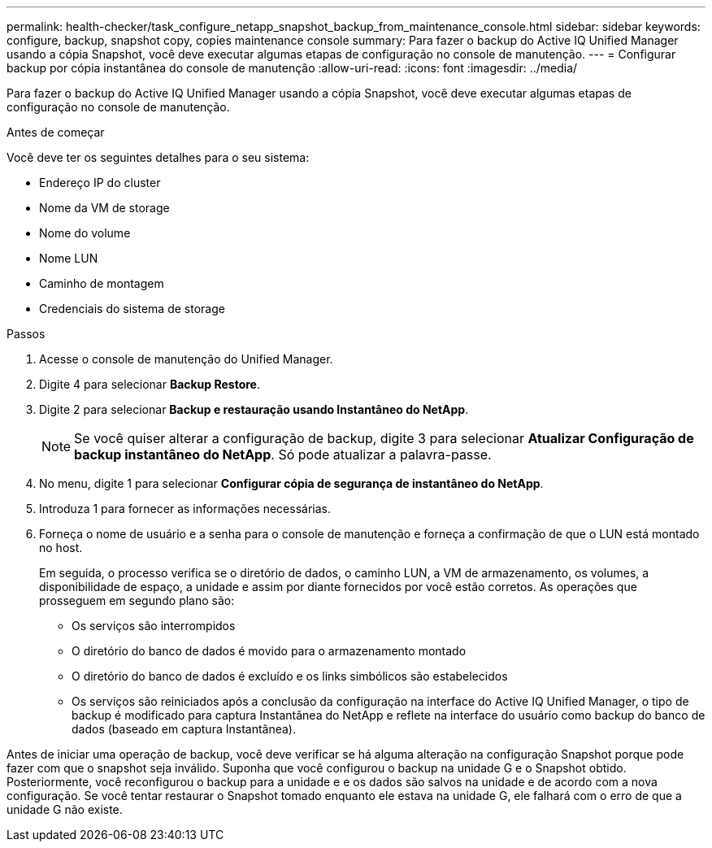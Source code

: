 ---
permalink: health-checker/task_configure_netapp_snapshot_backup_from_maintenance_console.html 
sidebar: sidebar 
keywords: configure, backup, snapshot copy, copies maintenance console 
summary: Para fazer o backup do Active IQ Unified Manager usando a cópia Snapshot, você deve executar algumas etapas de configuração no console de manutenção. 
---
= Configurar backup por cópia instantânea do console de manutenção
:allow-uri-read: 
:icons: font
:imagesdir: ../media/


[role="lead"]
Para fazer o backup do Active IQ Unified Manager usando a cópia Snapshot, você deve executar algumas etapas de configuração no console de manutenção.

.Antes de começar
Você deve ter os seguintes detalhes para o seu sistema:

* Endereço IP do cluster
* Nome da VM de storage
* Nome do volume
* Nome LUN
* Caminho de montagem
* Credenciais do sistema de storage


.Passos
. Acesse o console de manutenção do Unified Manager.
. Digite 4 para selecionar *Backup Restore*.
. Digite 2 para selecionar *Backup e restauração usando Instantâneo do NetApp*.
+
[NOTE]
====
Se você quiser alterar a configuração de backup, digite 3 para selecionar *Atualizar Configuração de backup instantâneo do NetApp*. Só pode atualizar a palavra-passe.

====
. No menu, digite 1 para selecionar *Configurar cópia de segurança de instantâneo do NetApp*.
. Introduza 1 para fornecer as informações necessárias.
. Forneça o nome de usuário e a senha para o console de manutenção e forneça a confirmação de que o LUN está montado no host.
+
Em seguida, o processo verifica se o diretório de dados, o caminho LUN, a VM de armazenamento, os volumes, a disponibilidade de espaço, a unidade e assim por diante fornecidos por você estão corretos. As operações que prosseguem em segundo plano são:

+
** Os serviços são interrompidos
** O diretório do banco de dados é movido para o armazenamento montado
** O diretório do banco de dados é excluído e os links simbólicos são estabelecidos
** Os serviços são reiniciados após a conclusão da configuração na interface do Active IQ Unified Manager, o tipo de backup é modificado para captura Instantânea do NetApp e reflete na interface do usuário como backup do banco de dados (baseado em captura Instantânea).




Antes de iniciar uma operação de backup, você deve verificar se há alguma alteração na configuração Snapshot porque pode fazer com que o snapshot seja inválido. Suponha que você configurou o backup na unidade G e o Snapshot obtido. Posteriormente, você reconfigurou o backup para a unidade e e os dados são salvos na unidade e de acordo com a nova configuração. Se você tentar restaurar o Snapshot tomado enquanto ele estava na unidade G, ele falhará com o erro de que a unidade G não existe.
